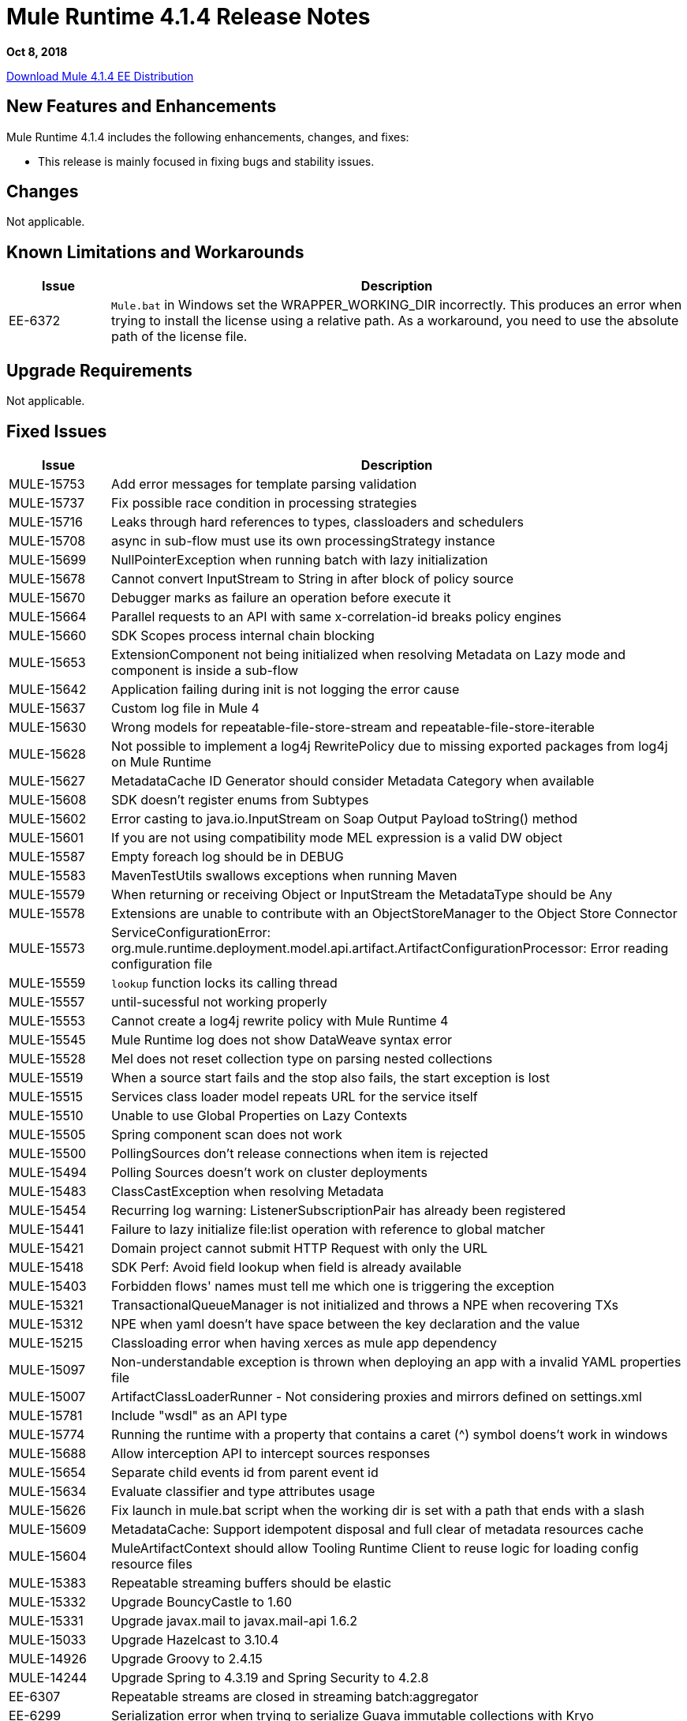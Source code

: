// Product_Name Version number/date Release Notes 
= Mule Runtime 4.1.4 Release Notes 
:keywords: mule, 4.1.4, runtime, release notes 
 
*Oct 8, 2018* 
 
// // <All sections are required. If there is nothing to say, then the body text in the section should read, “Not applicable.” 
link:http://s3.amazonaws.com/new-mule-artifacts/mule-ee-distribution-standalone-4.1.4.zip[Download Mule 4.1.4 EE Distribution] 
// <This section lists all the major new features available with this latest version. Do not provide links to documentation  and do not use images, which make reusing the release note content more difficult.> 


== New Features and Enhancements 

Mule Runtime 4.1.4 includes the following enhancements, changes, and fixes: 
 
* This release is mainly focused in fixing bugs and stability issues.
 
 
== Changes 
 
Not applicable. 
 
== Known Limitations and Workarounds 
[%header,cols="15a,85a"] 
|=== 
|Issue |Description
// Fixed Issues 
| EE-6372 | `Mule.bat` in Windows set the WRAPPER_WORKING_DIR incorrectly. This produces an error when trying to install the license using a relative path. As a workaround, you need to use the absolute path of the license file.  
|===  

== Upgrade Requirements 
 
Not applicable. 
 
== Fixed Issues 
 
[%header,cols="15a,85a"] 
|===
|Issue |Description
// Fixed Issues 
| MULE-15753 | Add error messages for template parsing validation 
| MULE-15737 | Fix possible race condition in processing strategies 
| MULE-15716 | Leaks through hard references to types, classloaders and schedulers 
| MULE-15708 | async in sub-flow must use its own processingStrategy instance 
| MULE-15699 | NullPointerException when running batch with lazy initialization 
| MULE-15678 | Cannot convert InputStream to String in after block of policy source 
| MULE-15670 | Debugger marks as failure an operation before execute it 
| MULE-15664 | Parallel requests to an API with same x-correlation-id breaks policy engines 
| MULE-15660 | SDK Scopes process internal chain blocking 
| MULE-15653 | ExtensionComponent not being initialized when resolving Metadata on Lazy mode and component is inside a sub-flow 
| MULE-15642 | Application failing during init is not logging the error cause 
| MULE-15637 | Custom log file in Mule 4 
| MULE-15630 | Wrong models for repeatable-file-store-stream and repeatable-file-store-iterable 
| MULE-15628 | Not possible to implement a log4j RewritePolicy due to missing exported packages from log4j on Mule Runtime 
| MULE-15627 | MetadataCache ID Generator should consider Metadata Category when available 
| MULE-15608 | SDK doesn't register enums from Subtypes 
| MULE-15602 | Error casting to java.io.InputStream on Soap Output Payload toString() method 
| MULE-15601 | If you are not using compatibility mode MEL expression is a valid DW object 
| MULE-15587 | Empty foreach log should be in DEBUG 
| MULE-15583 | MavenTestUtils swallows exceptions when running Maven 
| MULE-15579 | When returning or receiving Object or InputStream the MetadataType should be Any 
| MULE-15578 | Extensions are unable to contribute with an ObjectStoreManager to the Object Store Connector 
| MULE-15573 | ServiceConfigurationError: org.mule.runtime.deployment.model.api.artifact.ArtifactConfigurationProcessor: Error reading configuration file 
| MULE-15559 | `lookup` function locks its calling thread 
| MULE-15557 | until-sucessful not working properly 
| MULE-15553 | Cannot create a log4j rewrite policy with Mule Runtime 4 
| MULE-15545 | Mule Runtime log does not show DataWeave syntax error 
| MULE-15528 | Mel does not reset collection type on parsing nested collections 
| MULE-15519 | When a source start fails and the stop also fails, the start exception is lost 
| MULE-15515 | Services class loader model repeats URL for the service itself 
| MULE-15510 | Unable to use Global Properties on Lazy Contexts 
| MULE-15505 | Spring component scan does not work 
| MULE-15500 | PollingSources don't release connections when item is rejected 
| MULE-15494 | Polling Sources doesn't work on cluster deployments 
| MULE-15483 | ClassCastException when resolving Metadata 
| MULE-15454 | Recurring log warning: ListenerSubscriptionPair has already been registered 
| MULE-15441 | Failure to lazy initialize file:list operation with reference to global matcher 
| MULE-15421 | Domain project cannot submit HTTP Request with only the URL 
| MULE-15418 | SDK Perf: Avoid field lookup when field is already available 
| MULE-15403 | Forbidden flows' names must tell me which one is triggering the exception 
| MULE-15321 | TransactionalQueueManager is not initialized and throws a NPE when recovering TXs 
| MULE-15312 | NPE when yaml doesn't have space between the key declaration and the value 
| MULE-15215 | Classloading error when having xerces as mule app dependency 
| MULE-15097 | Non-understandable exception is thrown when deploying an app with a invalid YAML properties file 
| MULE-15007 | ArtifactClassLoaderRunner - Not considering proxies and mirrors defined on settings.xml
| MULE-15781 | Include "wsdl" as an API type
| MULE-15774 | Running the runtime with a property that contains a caret (^) symbol doens't work in windows
| MULE-15688 | Allow interception API to intercept sources responses
| MULE-15654 | Separate child events id from parent event id
| MULE-15634 | Evaluate classifier and type attributes usage
| MULE-15626 | Fix launch in mule.bat script when the working dir is set with a path that ends with a slash
| MULE-15609 | MetadataCache: Support idempotent disposal and full clear of metadata resources cache
| MULE-15604 | MuleArtifactContext should allow Tooling Runtime Client to reuse logic for loading config resource files
| MULE-15383 | Repeatable streaming buffers should be elastic
| MULE-15332 | Upgrade BouncyCastle to 1.60
| MULE-15331 | Upgrade javax.mail to javax.mail-api 1.6.2
| MULE-15033 | Upgrade Hazelcast to 3.10.4
| MULE-14926 | Upgrade Groovy to 2.4.15
| MULE-14244 | Upgrade Spring to 4.3.19 and Spring Security to 4.2.8
| EE-6307 | Repeatable streams are closed in streaming batch:aggregator 
| EE-6299 | Serialization error when trying to serialize Guava immutable collections with Kryo 
| EE-6298 | Batch throws NPE if placed in a subflow 
| EE-6294 | Wrong length serialized by Kryo for TypedValues of InputStream 
| EE-6292 | Kryo serialization fails when deserializing old objects 
| EE-6272 | DB errors in a batch step breaks the stream in DW 
| EE-6265 | Cannot convert InputStream to String in after block of policy source 
| EE-6229 | Batch fails to stop if not properly started 
| EE-6227 | batch:job changes payload even if target is set 
| EE-6219 | Mule 3 License Incorrectly installed in mule 4 
| EE-6216 | Cache: Improve non-blocking implementation 
| AGW-2432 | Payload is lost if accessed by a policy after the "execute next" element
| AGW-2411 | When a policy defines resources, if they are added to artifact json, then the policy is not deploying
| AGW-2409 | Parallel requests to an API with same x-correlation-id breaks policy engines
| SE-9391 | DataWeave: Avoid reporting wrong messages on correct CSV.
| SE-9379 | DataWeave: Avoid removing files that still need to be used.
| SE-9335 | DataWeave: `java.sql.Timestamp` is losing nanosecond precision in DataWeave.
| SE-5255 | DataWeave: Add a way to configure `roundMode`.
| SE-9210 | DataWeave: Improve perfomance of the Java writer.
| SE-9216 | DataWeave: Avoid autoclosing empty elements when autoclose is turned off.
| SE-9174 | DataWeave: Add option to turn off zip bomb detection.
| SE-9254 | DataWeave: Avoid `None.get`.
| SE-8842 | DataWeave: Splitting the payload should not modify the output of other `#[payload]` expressions.
| DataWeave a|

* Performance improvements.
* Added `Mule` module to allow calls to `lookup`, `p`, and `causedBy` functions from everywhere.
* Added `^mediaType` to show the entire `mediaType` text.
* Fixed reader and writer function to close correctly.
* Replaced `RuntimeException` with a proper exception and message.
* `UnionTypeCoercer` no longer sets the type to Union but to the type that it was coerced to.
* Empty `yaml` now returns `null`.
* Fixed support for `Atomic*` values in the Java reader.
* Fixed range selector over binary to return binary data.
* Fixed `parseURI` when URI is not well-formed.
//  
// ------------------------------- 
// - Enhancement Request Issues 
// ------------------------------- 
| MULE-15635 | Configuration properties Extension model should have YAML extension included 
| MULE-15622 | Miscellaneous Performance improvements 
| MULE-15385 | MetadataCache define eviction policy and API 
| MULE-15154 | Until successfull should support 0 as a maxRetries value 
|===  
 
== Compatibility Testing Notes 
 
Mule was tested on the following software: 
 
[%header,cols="15a,85a"] 
|===
|Software |Version
| JDK | JDK 1.8.0 (Recommended JDK 1.8.0_151/52) 
| OS | MacOS 10.11.x, HP-UX 11i V3, AIX 7.2, Windows 2016 Server, Windows 10, Solaris 11.3, RHEL 7, Ubuntu Server 16.04 
| Application Servers | Tomcat 7, Tomcat 8, Weblogic 12c, Wildfly 8, Wildfly 9, Websphere 8, Jetty 8, Jetty 9 
| Databases | Oracle 11g, Oracle 12c, MySQL 5.5+, DB2 10, PostgreSQL 9, Derby 10, Microsoft SQL Server 2014 
|=== 
 
The unified Mule Runtime 4.1.4 and API Gateway is compatible with APIkit 1.1.8. 
 
This version of Mule runtime is bundled with the Runtime Manager Agent plugin version 2.1.7. 
 
